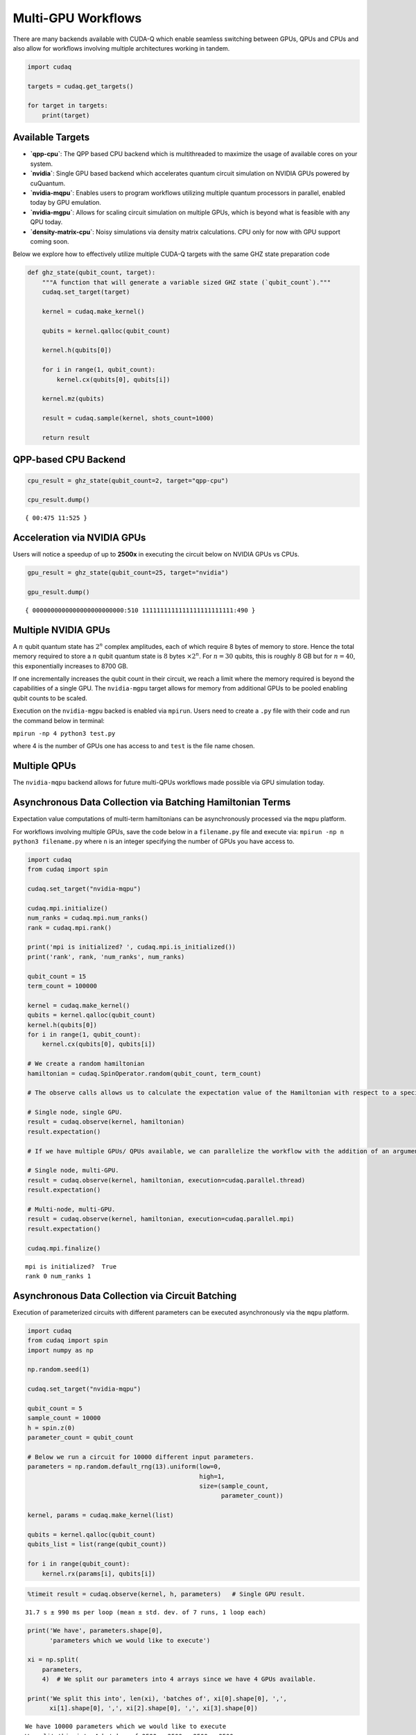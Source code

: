 Multi-GPU Workflows
===================

There are many backends available with CUDA-Q which enable seamless
switching between GPUs, QPUs and CPUs and also allow for workflows
involving multiple architectures working in tandem.

.. code:: python

    import cudaq
    
    targets = cudaq.get_targets()
    
    for target in targets:
        print(target)

Available Targets
~~~~~~~~~~~~~~~~~

-  **`qpp-cpu`**: The QPP based CPU backend which is multithreaded to
   maximize the usage of available cores on your system.

-  **`nvidia`**: Single GPU based backend which accelerates quantum circuit
   simulation on NVIDIA GPUs powered by cuQuantum.

-  **`nvidia-mqpu`**: Enables users to program workflows utilizing
   multiple quantum processors in parallel, enabled today by GPU emulation.

-  **`nvidia-mgpu`**: Allows for scaling circuit simulation on multiple GPUs, which is beyond what is
   feasible with any QPU today.

-  **`density-matrix-cpu`**: Noisy simulations via density matrix
   calculations. CPU only for now with GPU support coming soon.

Below we explore how to effectively utilize multiple CUDA-Q targets with the same GHZ state preparation code

.. code:: python

    def ghz_state(qubit_count, target):
        """A function that will generate a variable sized GHZ state (`qubit_count`)."""
        cudaq.set_target(target)
    
        kernel = cudaq.make_kernel()
    
        qubits = kernel.qalloc(qubit_count)
    
        kernel.h(qubits[0])
    
        for i in range(1, qubit_count):
            kernel.cx(qubits[0], qubits[i])
    
        kernel.mz(qubits)
    
        result = cudaq.sample(kernel, shots_count=1000)
    
        return result

QPP-based CPU Backend
~~~~~~~~~~~~~~~~~~~~~

.. code:: python

    cpu_result = ghz_state(qubit_count=2, target="qpp-cpu")
    
    cpu_result.dump()


.. parsed-literal::

    { 00:475 11:525 }


Acceleration via NVIDIA GPUs
~~~~~~~~~~~~~~~~~~~~~~~~~~~~

Users will notice a speedup of up to **2500x** in executing the circuit below on
NVIDIA GPUs vs CPUs.

.. code:: python

    gpu_result = ghz_state(qubit_count=25, target="nvidia")
    
    gpu_result.dump()


.. parsed-literal::

    { 0000000000000000000000000:510 1111111111111111111111111:490 }


Multiple NVIDIA GPUs
~~~~~~~~~~~~~~~~~~~~

A :math:`n` qubit quantum state has :math:`2^n` complex amplitudes, each
of which require 8 bytes of memory to store. Hence the total memory
required to store a :math:`n` qubit quantum state is :math:`8` bytes
:math:`\times 2^n`. For :math:`n = 30` qubits, this is roughly :math:`8`
GB but for :math:`n = 40`, this exponentially increases to 8700 GB.

If one incrementally increases the qubit count in their circuit, we
reach a limit where the memory required is beyond the capabilities of a
single GPU. The ``nvidia-mgpu`` target allows for memory from additional
GPUs to be pooled enabling qubit counts to be scaled.

Execution on the ``nvidia-mgpu`` backed is enabled via ``mpirun``. Users
need to create a ``.py`` file with their code and run the command below
in terminal:

``mpirun -np 4 python3 test.py``

where 4 is the number of GPUs one has access to and ``test`` is the file
name chosen.

Multiple QPUs
~~~~~~~~~~~~~~

The ``nvidia-mqpu`` backend allows for future multi-QPUs workflows made possible
via GPU simulation today.

Asynchronous Data Collection via Batching Hamiltonian Terms
~~~~~~~~~~~~~~~~~~~~~~~~~~~~~~~~~~~~~~~~~~~~~~~~~~~~~~~~~~~

Expectation value computations of multi-term hamiltonians can be
asynchronously processed via the ``mqpu`` platform.



For workflows involving multiple GPUs, save the code below in a
``filename.py`` file and execute via:
``mpirun -np n python3 filename.py`` where ``n`` is an integer
specifying the number of GPUs you have access to.

.. code:: python

    import cudaq
    from cudaq import spin
    
    cudaq.set_target("nvidia-mqpu")
    
    cudaq.mpi.initialize()
    num_ranks = cudaq.mpi.num_ranks()
    rank = cudaq.mpi.rank()
    
    print('mpi is initialized? ', cudaq.mpi.is_initialized())
    print('rank', rank, 'num_ranks', num_ranks)
    
    qubit_count = 15
    term_count = 100000
    
    kernel = cudaq.make_kernel()
    qubits = kernel.qalloc(qubit_count)
    kernel.h(qubits[0])
    for i in range(1, qubit_count):
        kernel.cx(qubits[0], qubits[i])
    
    # We create a random hamiltonian
    hamiltonian = cudaq.SpinOperator.random(qubit_count, term_count)
    
    # The observe calls allows us to calculate the expectation value of the Hamiltonian with respect to a specified kernel.
    
    # Single node, single GPU.
    result = cudaq.observe(kernel, hamiltonian)
    result.expectation()
    
    # If we have multiple GPUs/ QPUs available, we can parallelize the workflow with the addition of an argument in the observe call.
    
    # Single node, multi-GPU.
    result = cudaq.observe(kernel, hamiltonian, execution=cudaq.parallel.thread)
    result.expectation()
    
    # Multi-node, multi-GPU.
    result = cudaq.observe(kernel, hamiltonian, execution=cudaq.parallel.mpi)
    result.expectation()
    
    cudaq.mpi.finalize()


.. parsed-literal::

    mpi is initialized?  True
    rank 0 num_ranks 1


Asynchronous Data Collection via Circuit Batching
~~~~~~~~~~~~~~~~~~~~~~~~~~~~~~~~~~~~~~~~~~~~~~~~~

Execution of parameterized circuits with different parameters can be
executed asynchronously via the ``mqpu`` platform.

.. code:: python

    import cudaq
    from cudaq import spin
    import numpy as np
    
    np.random.seed(1)
    
    cudaq.set_target("nvidia-mqpu")
    
    qubit_count = 5
    sample_count = 10000
    h = spin.z(0)
    parameter_count = qubit_count
    
    # Below we run a circuit for 10000 different input parameters.
    parameters = np.random.default_rng(13).uniform(low=0,
                                                   high=1,
                                                   size=(sample_count,
                                                         parameter_count))
    
    kernel, params = cudaq.make_kernel(list)
    
    qubits = kernel.qalloc(qubit_count)
    qubits_list = list(range(qubit_count))
    
    for i in range(qubit_count):
        kernel.rx(params[i], qubits[i])

.. code:: python

    %timeit result = cudaq.observe(kernel, h, parameters)   # Single GPU result.


.. parsed-literal::

    31.7 s ± 990 ms per loop (mean ± std. dev. of 7 runs, 1 loop each)


.. code:: python

    print('We have', parameters.shape[0],
          'parameters which we would like to execute')
    
    xi = np.split(
        parameters,
        4)  # We split our parameters into 4 arrays since we have 4 GPUs available.
    
    print('We split this into', len(xi), 'batches of', xi[0].shape[0], ',',
          xi[1].shape[0], ',', xi[2].shape[0], ',', xi[3].shape[0])


.. parsed-literal::

    We have 10000 parameters which we would like to execute
    We split this into 4 batches of 2500 , 2500 , 2500 , 2500


.. code:: python

    %%timeit
    
    # Timing the execution on a single GPU vs 4 GPUs,
    # one will see a 4x performance improvement if 4 GPUs are available.
    
    asyncresults = []
    num_gpus = cudaq.num_available_gpus()
    
    for i in range(len(xi)):
        for j in range(xi[i].shape[0]):
            qpu_id = i * num_gpus // len(xi)
            asyncresults.append(
                cudaq.observe_async(kernel, h, xi[i][j, :], qpu_id=qpu_id))
    
    result = [res.get() for res in asyncresults]


.. parsed-literal::

    85.3 ms ± 2.36 ms per loop (mean ± std. dev. of 7 runs, 10 loops each)

